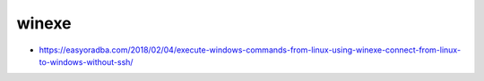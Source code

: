 ######
winexe
######

* https://easyoradba.com/2018/02/04/execute-windows-commands-from-linux-using-winexe-connect-from-linux-to-windows-without-ssh/
